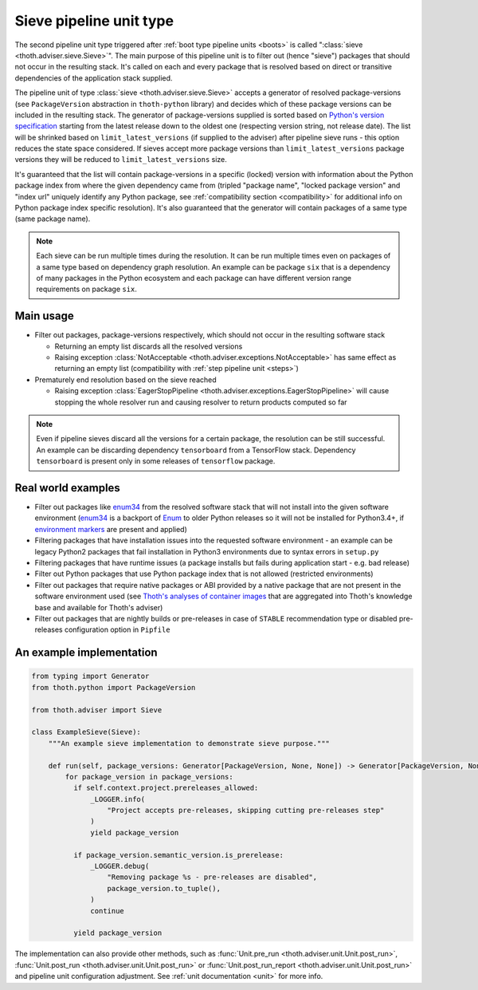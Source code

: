 .. _sieves:

Sieve pipeline unit type
------------------------

The second pipeline unit type triggered after :ref:`boot type pipeline units
<boots>` is called ":class:`sieve <thoth.adviser.sieve.Sieve>`". The main
purpose of this pipeline unit is to filter out (hence "sieve") packages that
should not occur in the resulting stack. It's called on each and every package
that is resolved based on direct or transitive dependencies of the application
stack supplied.

The pipeline unit of type :class:`sieve <thoth.adviser.sieve.Sieve>` accepts a
generator of resolved package-versions (see ``PackageVersion`` abstraction in
``thoth-python`` library) and decides which of these package versions can be
included in the resulting stack. The generator of package-versions supplied is
sorted based on `Python's version specification
<https://www.python.org/dev/peps/pep-0440/>`_ starting from the latest release
down to the oldest one (respecting version string, not release date). The list
will be shrinked based on ``limit_latest_versions`` (if supplied to the
adviser) after pipeline sieve runs - this option reduces the state space
considered. If sieves accept more package versions than
``limit_latest_versions`` package versions they will be reduced to
``limit_latest_versions`` size.

It's guaranteed that the list will contain package-versions in a specific
(locked) version with information about the Python package index from where the
given dependency came from (tripled "package name", "locked package version"
and "index url" uniquely identify any Python package, see :ref:`compatibility
section <compatibility>` for additional info on Python package index specific
resolution). It's also guaranteed that the generator will contain packages of a
same type (same package name).

.. note::

  Each sieve can be run multiple times during the resolution. It can be run
  multiple times even on packages of a same type based on dependency graph
  resolution. An example can be package ``six`` that is a dependency of many
  packages in the Python ecosystem and each package can have different version
  range requirements on package ``six``.

Main usage
==========

* Filter out packages, package-versions respectively, which should not occur in
  the resulting software stack

  * Returning an empty list discards all the resolved versions

  * Raising exception :class:`NotAcceptable
    <thoth.adviser.exceptions.NotAcceptable>` has same effect as returning an
    empty list (compatibility with :ref:`step pipeline unit <steps>`)

* Prematurely end resolution based on the sieve reached

  * Raising exception :class:`EagerStopPipeline
    <thoth.adviser.exceptions.EagerStopPipeline>` will cause stopping the whole
    resolver run and causing resolver to return products computed so far

.. note::

  Even if pipeline sieves discard all the versions for a certain package, the
  resolution can be still successful. An example can be discarding dependency
  ``tensorboard`` from a TensorFlow stack. Dependency ``tensorboard`` is
  present only in some releases of ``tensorflow`` package.

Real world examples
===================

* Filter out packages like `enum34 <https://pypi.org/project/enum34/>`_ from
  the resolved software stack that will not install into the given software
  environment (`enum34 <https://pypi.org/project/enum34/>`_ is a backport of
  `Enum <https://docs.python.org/3/library/enum.html>`_ to older Python
  releases so it will not be installed for Python3.4+, if `environment markers
  <https://www.python.org/dev/peps/pep-0496/>`_ are present and applied)

* Filtering packages that have installation issues into the requested software
  environment - an example can be legacy Python2 packages that fail
  installation in Python3 environments due to syntax errors in ``setup.py``

* Filtering packages that have runtime issues (a package installs but fails
  during application start - e.g. bad release)

* Filter out Python packages that use Python package index that is not allowed
  (restricted environments)

* Filter out packages that require native packages or ABI provided by a native
  package that are not present in the software environment used (see `Thoth's
  analyses of container images
  <https://github.com/thoth-station/package-extract>`_ that are aggregated into
  Thoth's knowledge base and available for Thoth's adviser)

* Filter out packages that are nightly builds or pre-releases in case of
  ``STABLE`` recommendation type or disabled pre-releases configuration option
  in ``Pipfile``

An example implementation
=========================

.. code-block:: python

  from typing import Generator
  from thoth.python import PackageVersion

  from thoth.adviser import Sieve

  class ExampleSieve(Sieve):
      """An example sieve implementation to demonstrate sieve purpose."""

      def run(self, package_versions: Generator[PackageVersion, None, None]) -> Generator[PackageVersion, None, None]:
          for package_version in package_versions:
            if self.context.project.prereleases_allowed:
                _LOGGER.info(
                    "Project accepts pre-releases, skipping cutting pre-releases step"
                )
                yield package_version

            if package_version.semantic_version.is_prerelease:
                _LOGGER.debug(
                    "Removing package %s - pre-releases are disabled",
                    package_version.to_tuple(),
                )
                continue

            yield package_version

The implementation can also provide other methods, such as :func:`Unit.pre_run
<thoth.adviser.unit.Unit.post_run>`, :func:`Unit.post_run
<thoth.adviser.unit.Unit.post_run>` or :func:`Unit.post_run_report
<thoth.adviser.unit.Unit.post_run>` and pipeline unit configuration adjustment.
See :ref:`unit documentation <unit>` for more info.

